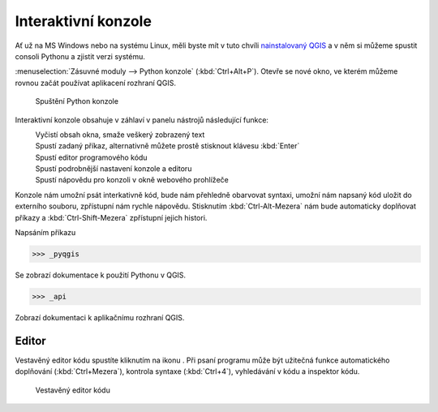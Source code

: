 .. |clearConsole| image:: ../images/icon/iconClearConsole.png
   :width: 1.5em
.. |classConsole| image:: ../images/icon/iconClassConsole.png
   :width: 1.5em
.. |runConsole| image:: ../images/icon/iconRunConsole.png
   :width: 1.5em
.. |showEditorConsole| image:: ../images/icon/iconShowEditorConsole.png
   :width: 1.5em
.. |settingsConsole| image:: ../images/icon/iconSettingsConsole.png
   :width: 1.5em
.. |helpConsole| image:: ../images/icon/iconHelpConsole.png
   :width: 1.5em

====================
Interaktivní konzole
====================

Ať už na MS Windows nebo na systému Linux, měli byste mít v tuto chvíli
`nainstalovaný QGIS
<http://training.gismentors.eu/qgis-zacatecnik/instalace/index.html>`_ a v něm
si můžeme spustit consoli Pythonu a zjistit verzi systému.


:menuselection:`Zásuvné moduly --> Python konzole` (:kbd:`Ctrl+Alt+P`). Otevře se nové okno, ve
kterém můžeme rovnou začát používat aplikacení rozhraní QGIS.

.. figure:: images/console.png

    Spuštění Python konzole


Interaktivní konzole obsahuje v záhlaví v panelu nástrojů následující funkce:

|clearConsole|
    Vyčistí obsah okna, smaže veškerý zobrazený text
|runConsole|
    Spustí zadaný příkaz, alternativně můžete prostě stisknout klávesu
    :kbd:`Enter`
|showEditorConsole|
    Spustí editor programového kódu
|settingsConsole|
    Spustí podrobnější nastavení konzole a editoru
|helpConsole|
    Spustí nápovědu pro konzoli v okně webového prohlížeče

.. todo:: Popis |classConsole| - platný pouze pro 3.0.2/master

Konzole nám umožní psát interkativně kód, bude nám přehledně obarvovat syntaxi,
umožní nám napsaný kód uložit do externího souboru, zpřístupní nám rychle
nápovědu. Stisknutím :kbd:`Ctrl-Alt-Mezera` nám bude automaticky doplňovat
příkazy a :kbd:`Ctrl-Shift-Mezera` zpřístupní jejich histori.

Napsáním příkazu 

.. code-block:: python

    >>> _pyqgis

Se zobrazí dokumentace k použití Pythonu v QGIS.

.. code-block:: python

    >>> _api

Zobrazí dokumentaci k aplikačnímu rozhraní QGIS.

Editor
------

Vestavěný editor kódu spustíte kliknutím na ikonu |showEditorConsole|. Při psaní
programu může být užitečná funkce automatického doplňování (:kbd:`Ctrl+Mezera`),
kontrola syntaxe (:kbd:`Ctrl+4`), vyhledávání v kódu a inspektor kódu.

.. figure:: images/editor.png

    Vestavěný editor kódu
